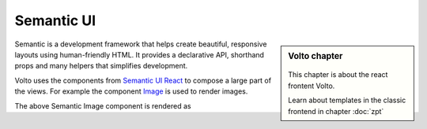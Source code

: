 .. _volto_semantic_ui-label:

Semantic UI
============

.. sidebar:: Volto chapter

  .. figure:: _static/Volto.svg
     :alt: Volto Logo

  This chapter is about the react frontent Volto.

  Learn about templates in the classic frontend in chapter :doc:`zpt`

Semantic is a development framework that helps create beautiful, responsive layouts using human-friendly HTML. It provides a declarative API, shorthand props and many helpers that simplifies development.

Volto uses the components from `Semantic UI React <https://react.semantic-ui.com/>`_ to compose a large part of the views. For example the component `Image <https://react.semantic-ui.com/elements/image/>`_ is used to render images.

.. code-block:: jsx
    :linenos:
    :emphasize-lines: 14-18

    /**
     * EventView view component class.
     * @function EventView
     * @params {object} content Content object.
     * @returns {string} Markup of the component.
     */
    const EventView = ({ content }) => (
      <Container className="view-wrapper event-view">
        {content.title && <h1 className="documentFirstHeading">{content.title}</h1>}
        {content.description && (
          <p className="documentDescription">{content.description}</p>
        )}
        {content.image && (
          <Image
            className="document-image"
            src={content.image.scales.thumb.download}
            floated="right"
          />
        )}
        <Segment floated="right">
          {/* TODO I18N INTL */}
          {content.subjects.length > 0 && (
            <>
              <Header dividing sub>
                What
              </Header>
              <List items={content.subjects} />
            </>
          )}
          <Header dividing sub>
            When
          </Header>
          <When
            start={content.start}
            end={content.end}
            whole_day={content.whole_day}
            open_end={content.open_end}
          />
          {content.recurrence && (
            <>
              <Header dividing sub>
                All dates
              </Header>
              <Recurrence recurrence={content.recurrence} start={content.start} />
            </>
          )}
          {content.location && (
            <>
              <Header dividing sub>
                Where
              </Header>
              <p>{content.location}</p>
            </>
          )}
          {content.contact_name && (
            <>
              <Header dividing sub>
                Contact Name
              </Header>
              <p>
                {content.contact_email ? (
                  <a href={`mailto:${content.contact_email}`}>
                    {content.contact_name}
                  </a>
                ) : (
                  content.contact_name
                )}
              </p>
            </>
          )}
          {content.contact_phone && (
            <>
              <Header dividing sub>
                Contact Phone
              </Header>
              <p>{content.contact_phone}</p>
            </>
          )}
          {content.attendees.length > 0 && (
            <>
              <Header dividing sub>
                Attendees
              </Header>
              <List items={content.attendees} />
            </>
          )}
          {content.event_url && (
            <>
              <Header dividing sub>
                Web
              </Header>
              <p>
                <a href={content.event_url}>Visit external website</a>
              </p>
            </>
          )}
        </Segment>
        {content.text && (
          <div
            dangerouslySetInnerHTML={{
              __html: flattenHTMLToAppURL(content.text.data),
            }}
          />
        )}
      </Container>
    );


The above Semantic Image component is rendered as

.. code-block:: html
    :linenos:

    <img
      src="http://localhost:8080/Plone/my-documents/my-event/@@images/dd916f86-ac12-43b6-9e68-1e89956e9878.png"
      class="ui right floated image document-image">
